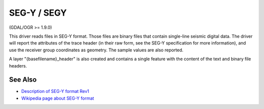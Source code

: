 .. _vector.segy:

SEG-Y / SEGY
============

(GDAL/OGR >= 1.9.0)

This driver reads files in SEG-Y format. Those files are binary files
that contain single-line seismic digital data. The driver will report
the attributes of the trace header (in their raw form, see the SEG-Y
specification for more information), and use the receiver group
coordinates as geometry. The sample values are also reported.

A layer "{basefilename}_header" is also created and contains a single
feature with the content of the text and binary file headers.

See Also
~~~~~~~~

-  `Description of SEG-Y format
   Rev1 <http://www.seg.org/documents/10161/77915/seg_y_rev1.pdf>`__
-  `Wikipedia page about SEG-Y
   format <http://en.wikipedia.org/wiki/SEG_Y>`__
